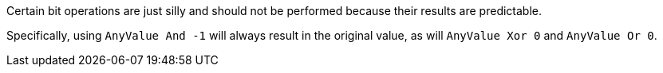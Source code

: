 Certain bit operations are just silly and should not be performed because their results are predictable.

Specifically, using ``++AnyValue And -1++`` will always result in the original value, as will ``++AnyValue Xor 0++`` and ``++AnyValue Or 0++``.

